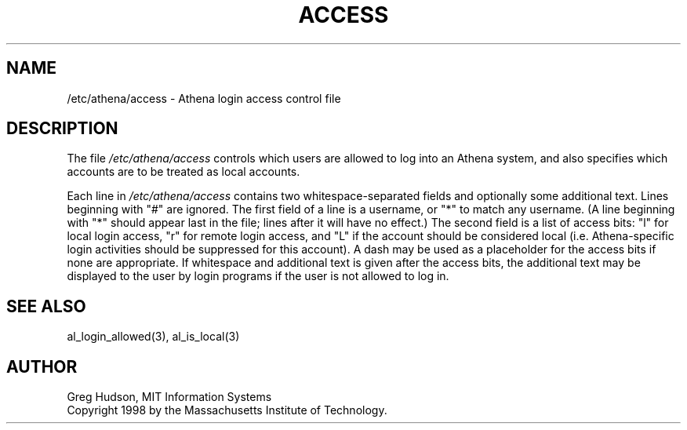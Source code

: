 .\" $Id: access.5,v 1.2 1998-04-27 20:45:20 ghudson Exp $
.\"
.\" Copyright 1998 by the Massachusetts Institute of Technology.
.\"
.\" Permission to use, copy, modify, and distribute this
.\" software and its documentation for any purpose and without
.\" fee is hereby granted, provided that the above copyright
.\" notice appear in all copies and that both that copyright
.\" notice and this permission notice appear in supporting
.\" documentation, and that the name of M.I.T. not be used in
.\" advertising or publicity pertaining to distribution of the
.\" software without specific, written prior permission.
.\" M.I.T. makes no representations about the suitability of
.\" this software for any purpose.  It is provided "as is"
.\" without express or implied warranty.
.\"
.TH ACCESS 5 "4 April 1998"
.SH NAME
/etc/athena/access \- Athena login access control file
.SH DESCRIPTION
The file
.I /etc/athena/access
controls which users are allowed to log into an Athena system, and
also specifies which accounts are to be treated as local accounts.
.PP
Each line in
.I /etc/athena/access
contains two whitespace-separated fields and optionally some
additional text.  Lines beginning with "#" are ignored.  The first
field of a line is a username, or "*" to match any username.  (A line
beginning with "*" should appear last in the file; lines after it will
have no effect.)  The second field is a list of access bits: "l" for
local login access, "r" for remote login access, and "L" if the
account should be considered local (i.e. Athena-specific login
activities should be suppressed for this account).  A dash may be used
as a placeholder for the access bits if none are appropriate.  If
whitespace and additional text is given after the access bits, the
additional text may be displayed to the user by login programs if the
user is not allowed to log in.
.SH SEE ALSO
al_login_allowed(3), al_is_local(3)
.SH AUTHOR
Greg Hudson, MIT Information Systems
.br
Copyright 1998 by the Massachusetts Institute of Technology.

